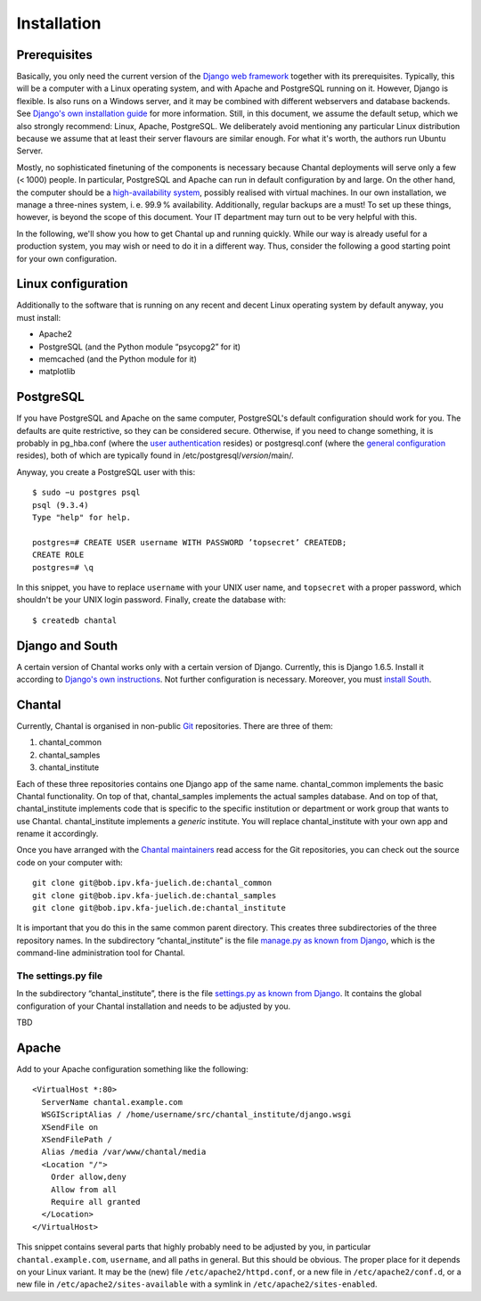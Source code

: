 .. -*- mode: rst; coding: utf-8; ispell-local-dictionary: "british" -*-
..
.. This file is part of Chantal, the samples database.
..
.. Copyright (C) 2014 Forschungszentrum Jülich, Germany,
..                    Marvin Goblet <m.goblet@fz-juelich.de>,
..                    Torsten Bronger <t.bronger@fz-juelich.de>
..
.. You must not use, install, pass on, offer, sell, analyse, modify, or
.. distribute this software without explicit permission of the copyright
.. holder.  If you have received a copy of this software without the explicit
.. permission of the copyright holder, you must destroy it immediately and
.. completely.

==============
Installation
==============

Prerequisites
===============

Basically, you only need the current version of the `Django web framework`_
together with its prerequisites.  Typically, this will be a computer with a
Linux operating system, and with Apache and PostgreSQL running on it.  However,
Django is flexible.  Is also runs on a Windows server, and it may be combined
with different webservers and database backends.  See `Django's own
installation guide`_ for more information.  Still, in this document, we assume
the default setup, which we also strongly recommend: Linux, Apache, PostgreSQL.
We deliberately avoid mentioning any particular Linux distribution because we
assume that at least their server flavours are similar enough.  For what it's
worth, the authors run Ubuntu Server.

.. _Django web framework: https://www.djangoproject.com/
.. _Django's own installation guide:
   https://docs.djangoproject.com/en/1.7/topics/install/

Mostly, no sophisticated finetuning of the components is necessary because
Chantal deployments will serve only a few (< 1000) people.  In particular,
PostgreSQL and Apache can run in default configuration by and large.  On the
other hand, the computer should be a `high-availability system`_, possibly
realised with virtual machines.  In our own installation, we manage a
three-nines system, i. e. 99.9 % availability.  Additionally, regular backups
are a must! To set up these things, however, is beyond the scope of this
document.  Your IT department may turn out to be very helpful with this.

.. _high-availability system: http://linux-ha.org/

In the following, we'll show you how to get Chantal up and running quickly.
While our way is already useful for a production system, you may wish or need
to do it in a different way.  Thus, consider the following a good starting
point for your own configuration.

Linux configuration
=======================

Additionally to the software that is running on any recent and decent Linux
operating system by default anyway, you must install:

- Apache2
- PostgreSQL (and the Python module “psycopg2” for it)
- memcached (and the Python module for it)
- matplotlib

PostgreSQL
==============

If you have PostgreSQL and Apache on the same computer, PostgreSQL's default
configuration should work for you.  The defaults are quite restrictive, so they
can be considered secure.  Otherwise, if you need to change something, it is
probably in pg_hba.conf (where the `user authentication`_ resides) or
postgresql.conf (where the `general configuration`_ resides), both of which are
typically found in /etc/postgresql/*version*/main/.

.. _user authentication:
   http://www.postgresql.org/docs/9.1/static/auth-methods.html
.. _general configuration:
   http://www.postgresql.org/docs/9.1/static/runtime-config.html

Anyway, you create a PostgreSQL user with this::

  $ sudo −u postgres psql
  psql (9.3.4)
  Type "help" for help.

  postgres=# CREATE USER username WITH PASSWORD ’topsecret’ CREATEDB;
  CREATE ROLE
  postgres=# \q

In this snippet, you have to replace ``username`` with your UNIX user name, and
``topsecret`` with a proper password, which shouldn't be your UNIX login
password.  Finally, create the database with::

  $ createdb chantal


Django and South
======================

A certain version of Chantal works only with a certain version of Django.
Currently, this is Django 1.6.5.  Install it according to `Django's own
instructions`_.  Not further configuration is necessary.  Moreover, you must
`install South`_.

.. _Django's own instructions: https://www.djangoproject.com/download/
.. _install South: http://south.readthedocs.org/en/latest/installation.html

Chantal
===========================

Currently, Chantal is organised in non-public `Git`_ repositories.  There are
three of them:

1. chantal_common
2. chantal_samples
3. chantal_institute

Each of these three repositories contains one Django app of the same name.
chantal_common implements the basic Chantal functionality.  On top of that,
chantal_samples implements the actual samples database.  And on top of that,
chantal_institute implements code that is specific to the specific institution
or department or work group that wants to use Chantal.  chantal_institute
implements a *generic* institute.  You will replace chantal_institute with your
own app and rename it accordingly.

.. _Git: http://git-scm.com/

Once you have arranged with the `Chantal maintainers`_ read access for the Git
repositories, you can check out the source code on your computer with::

  git clone git@bob.ipv.kfa-juelich.de:chantal_common
  git clone git@bob.ipv.kfa-juelich.de:chantal_samples
  git clone git@bob.ipv.kfa-juelich.de:chantal_institute

.. _Chantal maintainers: mailto:m.goblet@fz-juelich.de

It is important that you do this in the same common parent directory.  This
creates three subdirectories of the three repository names.  In the
subdirectory “chantal_institute” is the file `manage.py as known from Django`_,
which is the command-line administration tool for Chantal.

.. _manage.py as known from Django:
   https://docs.djangoproject.com/en/dev/ref/django-admin/


The settings.py file
--------------------

In the subdirectory “chantal_institute”, there is the file `settings.py
as known from Django`_.  It contains the global configuration of your
Chantal installation and needs to be adjusted by you.

.. _settings.py as known from Django:
   https://docs.djangoproject.com/en/dev/topics/settings/

TBD

Apache
==========

Add to your Apache configuration something like the following::

  <VirtualHost *:80>
    ServerName chantal.example.com
    WSGIScriptAlias / /home/username/src/chantal_institute/django.wsgi
    XSendFile on
    XSendFilePath /
    Alias /media /var/www/chantal/media
    <Location "/">
      Order allow,deny
      Allow from all
      Require all granted
    </Location>
  </VirtualHost>

This snippet contains several parts that highly probably need to be adjusted by
you, in particular ``chantal.example.com``, ``username``, and all paths in
general.  But this should be obvious.  The proper place for it depends on your
Linux variant.  It may be the (new) file ``/etc/apache2/httpd.conf``, or a new
file in ``/etc/apache2/conf.d``, or a new file in
``/etc/apache2/sites-available`` with a symlink in
``/etc/apache2/sites-enabled``.
